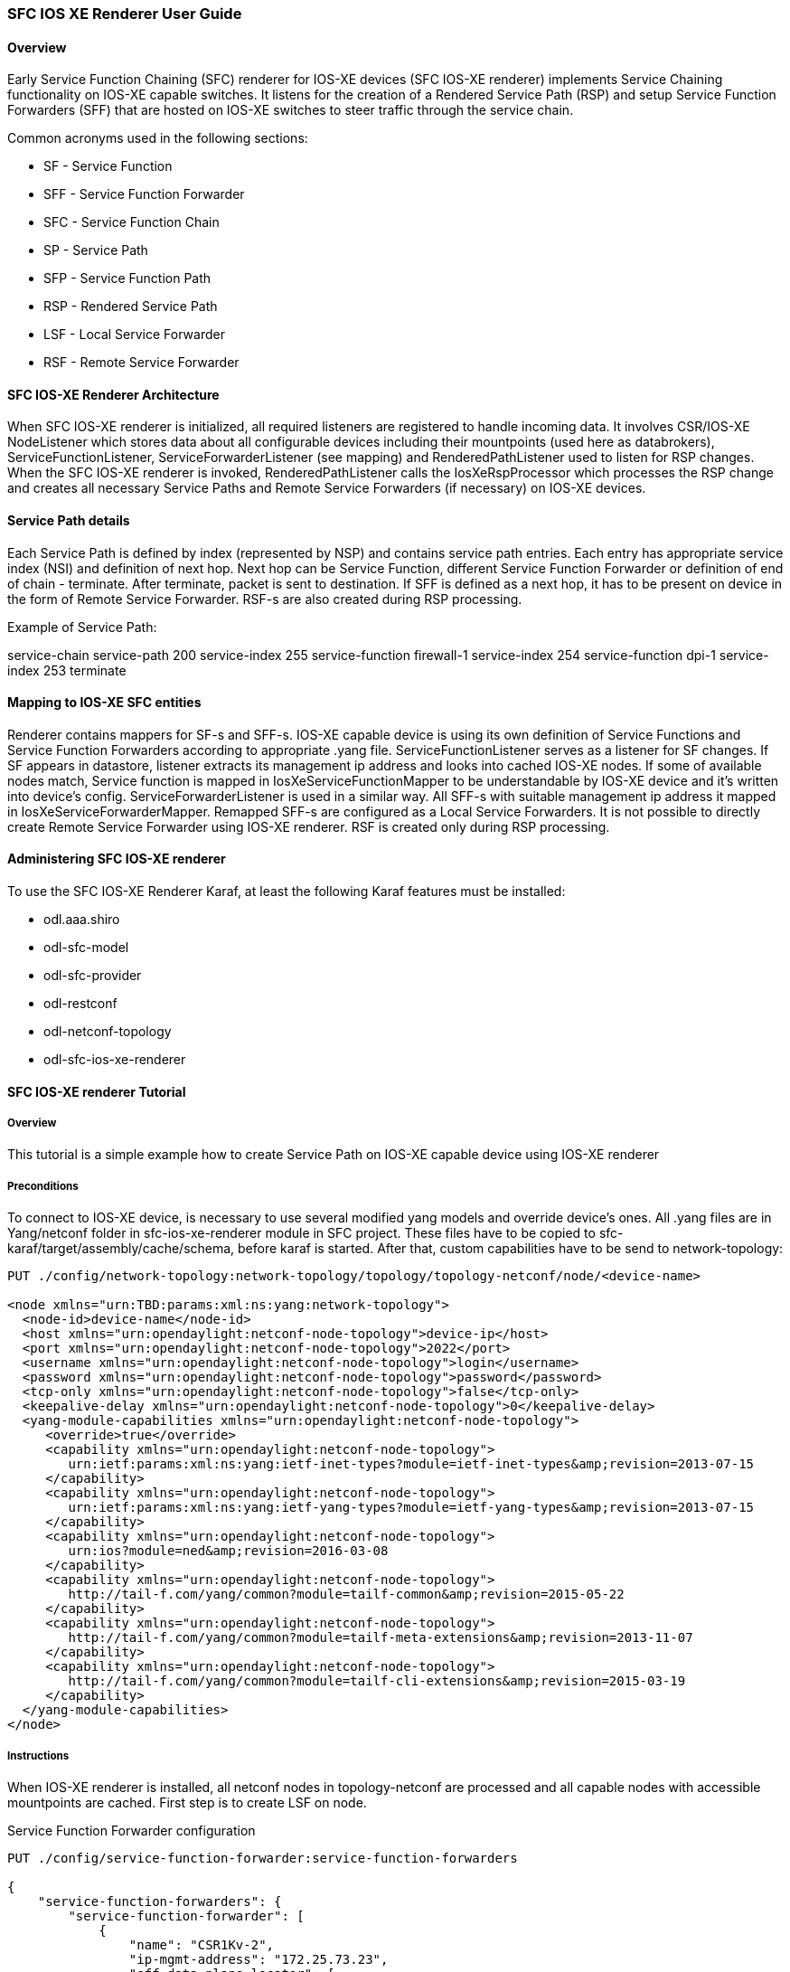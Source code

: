 === SFC IOS XE Renderer User Guide

:SFCIOSXERNDR: SFC IOS-XE renderer

==== Overview
Early Service Function Chaining (SFC) renderer for IOS-XE devices
({SFCIOSXERNDR}) implements Service Chaining functionality on IOS-XE
capable switches. It listens for the creation of a Rendered Service
Path (RSP) and setup Service Function Forwarders (SFF) that are hosted
on IOS-XE switches to steer traffic through the service chain.

Common acronyms used in the following sections:

* SF - Service Function
* SFF - Service Function Forwarder
* SFC - Service Function Chain
* SP - Service Path
* SFP - Service Function Path
* RSP - Rendered Service Path
* LSF - Local Service Forwarder
* RSF - Remote Service Forwarder

==== SFC IOS-XE Renderer Architecture
When {SFCIOSXERNDR} is initialized, all required listeners are registered
to handle incoming data. It involves CSR/IOS-XE +NodeListener+ which stores
data about all configurable devices including their mountpoints (used here
as databrokers), +ServiceFunctionListener+, +ServiceForwarderListener+
(see mapping) and +RenderedPathListener+ used to listen for
RSP changes. When the {SFCIOSXERNDR} is invoked, +RenderedPathListener+ calls
the +IosXeRspProcessor+ which processes the RSP change and creates all necessary
Service Paths and Remote Service Forwarders (if necessary) on IOS-XE devices.

==== Service Path details
Each Service Path is defined by index (represented by NSP) and contains
service path entries. Each entry has appropriate service index
(NSI) and definition of next hop. Next hop can be Service Function, different
Service Function Forwarder or definition of end of chain - terminate. After
terminate, packet is sent to destination. If SFF is defined as a next hop,
it has to be present on device in the form of Remote Service Forwarder.
RSF-s are also created during RSP processing.

Example of Service Path:

service-chain service-path 200
   service-index 255 service-function firewall-1
   service-index 254 service-function dpi-1
   service-index 253 terminate

==== Mapping to IOS-XE SFC entities
Renderer contains mappers for SF-s and SFF-s. IOS-XE capable device is using its
own definition of Service Functions and Service Function Forwarders according to
appropriate .yang file.
+ServiceFunctionListener+ serves as a listener for SF changes. If SF appears in
datastore, listener extracts its management ip address and looks into cached IOS-XE
nodes. If some of available nodes match, Service function is mapped
in +IosXeServiceFunctionMapper+ to be understandable by IOS-XE device and it's
written into device's config.
+ServiceForwarderListener+ is used in a similar way. All SFF-s with suitable
management ip address it mapped in +IosXeServiceForwarderMapper+. Remapped SFF-s
are configured as a Local Service Forwarders. It is not possible to directly create
Remote Service Forwarder using IOS-XE renderer. RSF is created only during RSP processing.

==== Administering {SFCIOSXERNDR}
To use the SFC IOS-XE Renderer Karaf, at least the following Karaf
features must be installed:

* odl.aaa.shiro
* odl-sfc-model
* odl-sfc-provider
* odl-restconf
* odl-netconf-topology
* odl-sfc-ios-xe-renderer

==== {SFCIOSXERNDR} Tutorial

===== Overview
This tutorial is a simple example how to create Service Path on IOS-XE capable device
using IOS-XE renderer

===== Preconditions
To connect to IOS-XE device, is necessary to use several modified yang models and override
device's ones. All .yang files are in Yang/netconf folder in sfc-ios-xe-renderer module in
SFC project. These files have to be copied to sfc-karaf/target/assembly/cache/schema, before
karaf is started. After that, custom capabilities have to be send to network-topology:

----

PUT ./config/network-topology:network-topology/topology/topology-netconf/node/<device-name>

<node xmlns="urn:TBD:params:xml:ns:yang:network-topology">
  <node-id>device-name</node-id>
  <host xmlns="urn:opendaylight:netconf-node-topology">device-ip</host>
  <port xmlns="urn:opendaylight:netconf-node-topology">2022</port>
  <username xmlns="urn:opendaylight:netconf-node-topology">login</username>
  <password xmlns="urn:opendaylight:netconf-node-topology">password</password>
  <tcp-only xmlns="urn:opendaylight:netconf-node-topology">false</tcp-only>
  <keepalive-delay xmlns="urn:opendaylight:netconf-node-topology">0</keepalive-delay>
  <yang-module-capabilities xmlns="urn:opendaylight:netconf-node-topology">
     <override>true</override>
     <capability xmlns="urn:opendaylight:netconf-node-topology">
        urn:ietf:params:xml:ns:yang:ietf-inet-types?module=ietf-inet-types&amp;revision=2013-07-15
     </capability>
     <capability xmlns="urn:opendaylight:netconf-node-topology">
        urn:ietf:params:xml:ns:yang:ietf-yang-types?module=ietf-yang-types&amp;revision=2013-07-15
     </capability>
     <capability xmlns="urn:opendaylight:netconf-node-topology">
        urn:ios?module=ned&amp;revision=2016-03-08
     </capability>
     <capability xmlns="urn:opendaylight:netconf-node-topology">
        http://tail-f.com/yang/common?module=tailf-common&amp;revision=2015-05-22
     </capability>
     <capability xmlns="urn:opendaylight:netconf-node-topology">
        http://tail-f.com/yang/common?module=tailf-meta-extensions&amp;revision=2013-11-07
     </capability>
     <capability xmlns="urn:opendaylight:netconf-node-topology">
        http://tail-f.com/yang/common?module=tailf-cli-extensions&amp;revision=2015-03-19
     </capability>
  </yang-module-capabilities>
</node>

----

===== Instructions
When IOS-XE renderer is installed, all netconf nodes in topology-netconf are
processed and all capable nodes with accessible mountpoints are cached.
First step is to create LSF on node.

+Service Function Forwarder configuration+

----

PUT ./config/service-function-forwarder:service-function-forwarders

{
    "service-function-forwarders": {
        "service-function-forwarder": [
            {
                "name": "CSR1Kv-2",
                "ip-mgmt-address": "172.25.73.23",
                "sff-data-plane-locator": [
                    {
                        "name": "CSR1Kv-2-dpl",
                        "data-plane-locator": {
                            "transport": "service-locator:vxlan-gpe",
                            "port": 6633,
                            "ip": "10.99.150.10"
                        }
                    }
                ]
            }
        ]
    }
}
----

If IOS-XE node with appropriate management ip exists, this configuration
is mapped and LSF is created on the device. Same approach is for
Service Functions.

----

PUT ./config/service-function:service-functions

{
    "service-functions": {
        "service-function": [
            {
                "name": "Firewall",
                "ip-mgmt-address": "172.25.73.23",
                "type": "service-function-type: firewall",
                "nsh-aware": true,
                "sf-data-plane-locator": [
                    {
                        "name": "firewall-dpl",
                        "port": 6633,
                        "ip": "12.1.1.2",
                        "transport": "service-locator:gre",
                        "service-function-forwarder": "CSR1Kv-2"
                    }
                ]
            },
            {
                "name": "Dpi",
                "ip-mgmt-address": "172.25.73.23",
                "type":"service-function-type: dpi",
                "nsh-aware": true,
                "sf-data-plane-locator": [
                    {
                        "name": "dpi-dpl",
                        "port": 6633,
                        "ip": "12.1.1.1",
                        "transport": "service-locator:gre",
                        "service-function-forwarder": "CSR1Kv-2"
                    }
                ]
            },
            {
                "name": "Qos",
                "ip-mgmt-address": "172.25.73.23",
                "type":"service-function-type: qos",
                "nsh-aware": true,
                "sf-data-plane-locator": [
                    {
                        "name": "qos-dpl",
                        "port": 6633,
                        "ip": "12.1.1.4",
                        "transport": "service-locator:gre",
                        "service-function-forwarder": "CSR1Kv-2"
                    }
                ]
            }
        ]
    }
}

----

All these SF-s are configured on the same device as the LSF. Next step is to
prepare Service Function Chain. SFC is symmetric.

----

PUT ./config/service-function-chain:service-function-chains/

{
    "service-function-chains": {
        "service-function-chain": [
            {
                "name": "CSR3XSF",
                "symmetric": "true",
                "sfc-service-function": [
                    {
                        "name": "Firewall",
                        "type": "service-function-type: firewall"
                    },
                    {
                        "name": "Dpi",
                        "type": "service-function-type: dpi"
                    },
                    {
                        "name": "Qos",
                        "type": "service-function-type: qos"
                    }
                ]
            }
        ]
    }
}
----

Service Function Path:

----

PUT ./config/service-function-path:service-function-paths/

{
    "service-function-paths": {
        "service-function-path": [
            {
                "name": "CSR3XSF-Path",
                "service-chain-name": "CSR3XSF",
                "starting-index": 255,
                "symmetric": "true"
            }
        ]
    }
}
----

Without classifier, there is possibility to POST RSP directly.

----

POST ./operations/rendered-service-path:create-rendered-path

{
  "input": {
      "name": "CSR3XSF-Path-RSP",
      "parent-service-function-path": "CSR3XSF-Path",
      "symmetric": true
  }
}

---

The resulting configuration:

!
service-chain service-function-forwarder local
  ip address 10.99.150.10
!
service-chain service-function firewall
ip address 12.1.1.2
  encapsulation gre enhanced divert
!
service-chain service-function dpi
ip address 12.1.1.1
  encapsulation gre enhanced divert
!
service-chain service-function qos
ip address 12.1.1.4
  encapsulation gre enhanced divert
!
service-chain service-path 1
  service-index 255 service-function firewall
  service-index 254 service-function dpi
  service-index 253 service-function qos
  service-index 252 terminate
!
service-chain service-path 2
  service-index 255 service-function qos
  service-index 254 service-function dpi
  service-index 253 service-function firewall
  service-index 252 terminate
!

----

Service Path 1 is direct, Service Path 2 is reversed. Path numbers may vary.

:SFCIOSXERNDR!:
